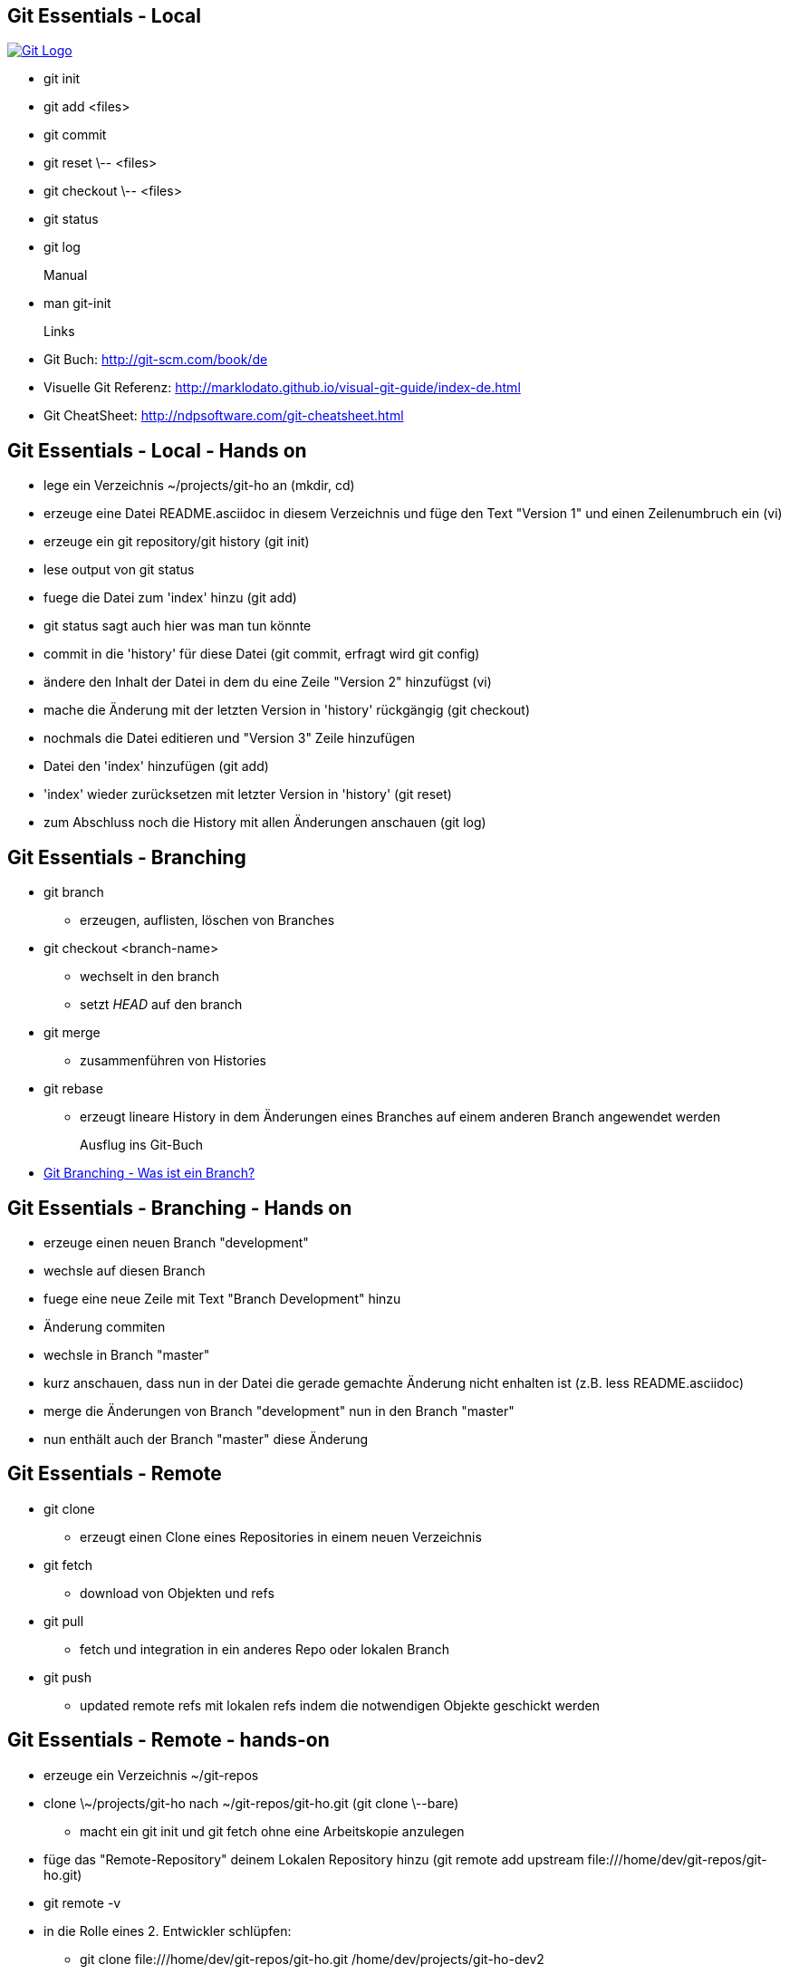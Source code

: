Git Essentials - Local
----------------------
image::git-logo.png["Git Logo",float="right", link="http://git-scm.com/"]

* +git init+
* +git add <files>+
* +git commit+
* +git reset \-- <files>+
* +git checkout \-- <files>+
* +git status+
* +git log+
Manual::
* +man git-init+
Links::
* Git Buch: http://git-scm.com/book/de
* Visuelle Git Referenz: http://marklodato.github.io/visual-git-guide/index-de.html
* Git CheatSheet: http://ndpsoftware.com/git-cheatsheet.html

Git Essentials - Local - Hands on
---------------------------------

- lege ein Verzeichnis +~/projects/git-ho+ an (+mkdir+, +cd+)
- erzeuge eine Datei +README.asciidoc+ in diesem Verzeichnis und füge den Text "Version 1" und einen Zeilenumbruch ein (+vi+)
- erzeuge ein git repository/git history (+git init+)
- lese output von +git status+
- fuege die Datei zum 'index' hinzu (+git add+)
- +git status+ sagt auch hier was man tun könnte
- commit in die 'history' für diese Datei (+git commit+, erfragt wird +git config+)
- ändere den Inhalt der Datei in dem du eine Zeile "Version 2" hinzufügst (+vi+)
- mache die Änderung mit der letzten Version in 'history' rückgängig (+git checkout+)
- nochmals die Datei editieren und "Version 3" Zeile hinzufügen
- Datei den 'index' hinzufügen (+git add+)
- 'index' wieder zurücksetzen mit letzter Version in 'history' (+git reset+)
- zum Abschluss noch die History mit allen Änderungen anschauen (+git log+)

Git Essentials - Branching
--------------------------

- +git branch+
  ** erzeugen, auflisten, löschen von Branches
- +git checkout <branch-name>+
  ** wechselt in den branch
  ** setzt _HEAD_ auf den branch
- +git merge+
  ** zusammenführen von Histories
- +git rebase+
  ** erzeugt lineare History in dem Änderungen eines Branches auf einem anderen Branch angewendet werden

Ausflug ins Git-Buch::
- http://git-scm.com/book/de/Git-Branching-Was-ist-ein-Branch%3F[Git Branching - Was ist ein Branch?]

Git Essentials - Branching - Hands on
-------------------------------------

- erzeuge einen neuen Branch "development"
- wechsle auf diesen Branch
- fuege eine neue Zeile mit Text "Branch Development" hinzu
- Änderung commiten
- wechsle in Branch "master"
- kurz anschauen, dass nun in der Datei die gerade gemachte Änderung nicht enhalten ist (z.B. +less README.asciidoc+)
- merge die Änderungen von Branch "development" nun in den Branch "master"
- nun enthält auch der Branch "master" diese Änderung

Git Essentials - Remote
-----------------------

- +git clone+
  ** erzeugt einen Clone eines Repositories in einem neuen Verzeichnis
- +git fetch+
  ** download von Objekten und refs
- +git pull+
  ** fetch und integration in ein anderes Repo oder lokalen Branch
- +git push+
  ** updated remote refs mit lokalen refs indem die notwendigen Objekte geschickt werden


== Git Essentials - Remote - hands-on

* erzeuge ein Verzeichnis +~/git-repos+
* clone +\~/projects/git-ho+ nach +~/git-repos/git-ho.git+ (+git clone \--bare+)
  ** macht ein +git init+ und +git fetch+ ohne eine Arbeitskopie anzulegen
* füge das "Remote-Repository" deinem Lokalen Repository hinzu (+git remote add upstream file:///home/dev/git-repos/git-ho.git+)
* +git remote -v+
* in die Rolle eines 2. Entwickler schlüpfen:
  ** +git clone file:///home/dev/git-repos/git-ho.git /home/dev/projects/git-ho-dev2+
  ** editiere +README.asciidoc+ in +/home/dev/projects/git-ho-dev2+ (z.B. zusätzliche Zeile "Hallo von Dev2")
  ** commit in History von dev 2
  ** push zum Remote
* wieder in die eigene Rolle schlüpfen
  ** +cd /home/dev/projects/git-ho+
  ** git fetch upstream
  ** git merge upstream/master
  ** füge eine Zeile "Huhu von Dev1" hinzu und commit, push zu Remote ( -u )
* 2. Entwickler:
  ** +cd /home/dev/projects/git-ho-dev2+
  ** +git pull+
     ** fasst ein _fetch_ und _merge_ zusammen
* erzeuge einen Tag "v1" und pushe den Tag ins Remote Repo
* hole den Tag ins lokale Repo des anderen Entwicklers
